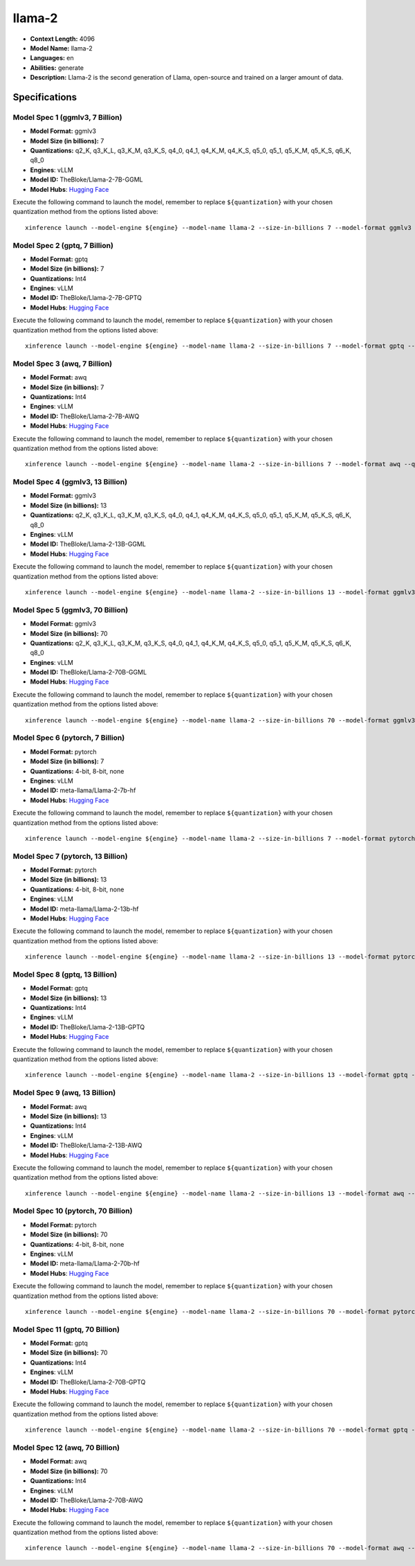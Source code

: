 .. _models_llm_llama-2:

========================================
llama-2
========================================

- **Context Length:** 4096
- **Model Name:** llama-2
- **Languages:** en
- **Abilities:** generate
- **Description:** Llama-2 is the second generation of Llama, open-source and trained on a larger amount of data.

Specifications
^^^^^^^^^^^^^^


Model Spec 1 (ggmlv3, 7 Billion)
++++++++++++++++++++++++++++++++++++++++

- **Model Format:** ggmlv3
- **Model Size (in billions):** 7
- **Quantizations:** q2_K, q3_K_L, q3_K_M, q3_K_S, q4_0, q4_1, q4_K_M, q4_K_S, q5_0, q5_1, q5_K_M, q5_K_S, q6_K, q8_0
- **Engines**: vLLM
- **Model ID:** TheBloke/Llama-2-7B-GGML
- **Model Hubs**:  `Hugging Face <https://huggingface.co/TheBloke/Llama-2-7B-GGML>`__

Execute the following command to launch the model, remember to replace ``${quantization}`` with your
chosen quantization method from the options listed above::

   xinference launch --model-engine ${engine} --model-name llama-2 --size-in-billions 7 --model-format ggmlv3 --quantization ${quantization}


Model Spec 2 (gptq, 7 Billion)
++++++++++++++++++++++++++++++++++++++++

- **Model Format:** gptq
- **Model Size (in billions):** 7
- **Quantizations:** Int4
- **Engines**: vLLM
- **Model ID:** TheBloke/Llama-2-7B-GPTQ
- **Model Hubs**:  `Hugging Face <https://huggingface.co/TheBloke/Llama-2-7B-GPTQ>`__

Execute the following command to launch the model, remember to replace ``${quantization}`` with your
chosen quantization method from the options listed above::

   xinference launch --model-engine ${engine} --model-name llama-2 --size-in-billions 7 --model-format gptq --quantization ${quantization}


Model Spec 3 (awq, 7 Billion)
++++++++++++++++++++++++++++++++++++++++

- **Model Format:** awq
- **Model Size (in billions):** 7
- **Quantizations:** Int4
- **Engines**: vLLM
- **Model ID:** TheBloke/Llama-2-7B-AWQ
- **Model Hubs**:  `Hugging Face <https://huggingface.co/TheBloke/Llama-2-7B-AWQ>`__

Execute the following command to launch the model, remember to replace ``${quantization}`` with your
chosen quantization method from the options listed above::

   xinference launch --model-engine ${engine} --model-name llama-2 --size-in-billions 7 --model-format awq --quantization ${quantization}


Model Spec 4 (ggmlv3, 13 Billion)
++++++++++++++++++++++++++++++++++++++++

- **Model Format:** ggmlv3
- **Model Size (in billions):** 13
- **Quantizations:** q2_K, q3_K_L, q3_K_M, q3_K_S, q4_0, q4_1, q4_K_M, q4_K_S, q5_0, q5_1, q5_K_M, q5_K_S, q6_K, q8_0
- **Engines**: vLLM
- **Model ID:** TheBloke/Llama-2-13B-GGML
- **Model Hubs**:  `Hugging Face <https://huggingface.co/TheBloke/Llama-2-13B-GGML>`__

Execute the following command to launch the model, remember to replace ``${quantization}`` with your
chosen quantization method from the options listed above::

   xinference launch --model-engine ${engine} --model-name llama-2 --size-in-billions 13 --model-format ggmlv3 --quantization ${quantization}


Model Spec 5 (ggmlv3, 70 Billion)
++++++++++++++++++++++++++++++++++++++++

- **Model Format:** ggmlv3
- **Model Size (in billions):** 70
- **Quantizations:** q2_K, q3_K_L, q3_K_M, q3_K_S, q4_0, q4_1, q4_K_M, q4_K_S, q5_0, q5_1, q5_K_M, q5_K_S, q6_K, q8_0
- **Engines**: vLLM
- **Model ID:** TheBloke/Llama-2-70B-GGML
- **Model Hubs**:  `Hugging Face <https://huggingface.co/TheBloke/Llama-2-70B-GGML>`__

Execute the following command to launch the model, remember to replace ``${quantization}`` with your
chosen quantization method from the options listed above::

   xinference launch --model-engine ${engine} --model-name llama-2 --size-in-billions 70 --model-format ggmlv3 --quantization ${quantization}


Model Spec 6 (pytorch, 7 Billion)
++++++++++++++++++++++++++++++++++++++++

- **Model Format:** pytorch
- **Model Size (in billions):** 7
- **Quantizations:** 4-bit, 8-bit, none
- **Engines**: vLLM
- **Model ID:** meta-llama/Llama-2-7b-hf
- **Model Hubs**:  `Hugging Face <https://huggingface.co/meta-llama/Llama-2-7b-hf>`__

Execute the following command to launch the model, remember to replace ``${quantization}`` with your
chosen quantization method from the options listed above::

   xinference launch --model-engine ${engine} --model-name llama-2 --size-in-billions 7 --model-format pytorch --quantization ${quantization}


Model Spec 7 (pytorch, 13 Billion)
++++++++++++++++++++++++++++++++++++++++

- **Model Format:** pytorch
- **Model Size (in billions):** 13
- **Quantizations:** 4-bit, 8-bit, none
- **Engines**: vLLM
- **Model ID:** meta-llama/Llama-2-13b-hf
- **Model Hubs**:  `Hugging Face <https://huggingface.co/meta-llama/Llama-2-13b-hf>`__

Execute the following command to launch the model, remember to replace ``${quantization}`` with your
chosen quantization method from the options listed above::

   xinference launch --model-engine ${engine} --model-name llama-2 --size-in-billions 13 --model-format pytorch --quantization ${quantization}


Model Spec 8 (gptq, 13 Billion)
++++++++++++++++++++++++++++++++++++++++

- **Model Format:** gptq
- **Model Size (in billions):** 13
- **Quantizations:** Int4
- **Engines**: vLLM
- **Model ID:** TheBloke/Llama-2-13B-GPTQ
- **Model Hubs**:  `Hugging Face <https://huggingface.co/TheBloke/Llama-2-13B-GPTQ>`__

Execute the following command to launch the model, remember to replace ``${quantization}`` with your
chosen quantization method from the options listed above::

   xinference launch --model-engine ${engine} --model-name llama-2 --size-in-billions 13 --model-format gptq --quantization ${quantization}


Model Spec 9 (awq, 13 Billion)
++++++++++++++++++++++++++++++++++++++++

- **Model Format:** awq
- **Model Size (in billions):** 13
- **Quantizations:** Int4
- **Engines**: vLLM
- **Model ID:** TheBloke/Llama-2-13B-AWQ
- **Model Hubs**:  `Hugging Face <https://huggingface.co/TheBloke/Llama-2-13B-AWQ>`__

Execute the following command to launch the model, remember to replace ``${quantization}`` with your
chosen quantization method from the options listed above::

   xinference launch --model-engine ${engine} --model-name llama-2 --size-in-billions 13 --model-format awq --quantization ${quantization}


Model Spec 10 (pytorch, 70 Billion)
++++++++++++++++++++++++++++++++++++++++

- **Model Format:** pytorch
- **Model Size (in billions):** 70
- **Quantizations:** 4-bit, 8-bit, none
- **Engines**: vLLM
- **Model ID:** meta-llama/Llama-2-70b-hf
- **Model Hubs**:  `Hugging Face <https://huggingface.co/meta-llama/Llama-2-70b-hf>`__

Execute the following command to launch the model, remember to replace ``${quantization}`` with your
chosen quantization method from the options listed above::

   xinference launch --model-engine ${engine} --model-name llama-2 --size-in-billions 70 --model-format pytorch --quantization ${quantization}


Model Spec 11 (gptq, 70 Billion)
++++++++++++++++++++++++++++++++++++++++

- **Model Format:** gptq
- **Model Size (in billions):** 70
- **Quantizations:** Int4
- **Engines**: vLLM
- **Model ID:** TheBloke/Llama-2-70B-GPTQ
- **Model Hubs**:  `Hugging Face <https://huggingface.co/TheBloke/Llama-2-70B-GPTQ>`__

Execute the following command to launch the model, remember to replace ``${quantization}`` with your
chosen quantization method from the options listed above::

   xinference launch --model-engine ${engine} --model-name llama-2 --size-in-billions 70 --model-format gptq --quantization ${quantization}


Model Spec 12 (awq, 70 Billion)
++++++++++++++++++++++++++++++++++++++++

- **Model Format:** awq
- **Model Size (in billions):** 70
- **Quantizations:** Int4
- **Engines**: vLLM
- **Model ID:** TheBloke/Llama-2-70B-AWQ
- **Model Hubs**:  `Hugging Face <https://huggingface.co/TheBloke/Llama-2-70B-AWQ>`__

Execute the following command to launch the model, remember to replace ``${quantization}`` with your
chosen quantization method from the options listed above::

   xinference launch --model-engine ${engine} --model-name llama-2 --size-in-billions 70 --model-format awq --quantization ${quantization}

